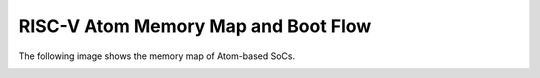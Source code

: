 RISC-V Atom Memory Map and Boot Flow
#####################################

The following image shows the memory map of Atom-based SoCs.

.. image:: /diagrams/memory_map.png
